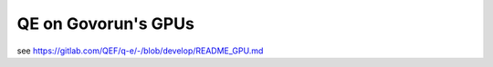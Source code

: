 ====================
QE on Govorun's GPUs
====================


see https://gitlab.com/QEF/q-e/-/blob/develop/README_GPU.md





